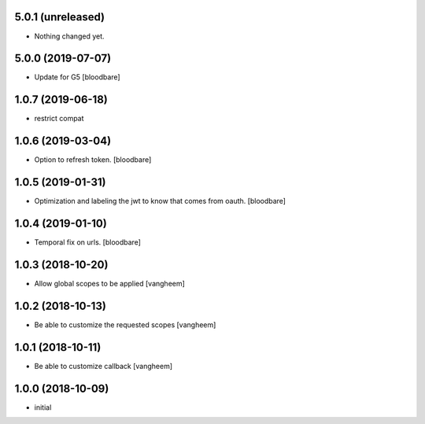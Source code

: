 5.0.1 (unreleased)
------------------

- Nothing changed yet.


5.0.0 (2019-07-07)
------------------

- Update for G5
  [bloodbare]


1.0.7 (2019-06-18)
------------------

- restrict compat


1.0.6 (2019-03-04)
------------------

- Option to refresh token.
  [bloodbare]


1.0.5 (2019-01-31)
------------------

- Optimization and labeling the jwt to know that comes from oauth.
  [bloodbare]


1.0.4 (2019-01-10)
------------------

- Temporal fix on urls.
  [bloodbare]


1.0.3 (2018-10-20)
------------------

- Allow global scopes to be applied
  [vangheem]


1.0.2 (2018-10-13)
------------------

- Be able to customize the requested scopes
  [vangheem]


1.0.1 (2018-10-11)
------------------

- Be able to customize callback
  [vangheem]


1.0.0 (2018-10-09)
------------------

- initial
